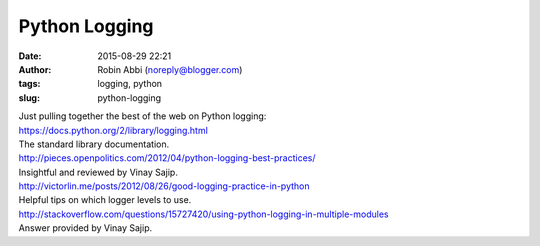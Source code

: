 Python Logging
##############
:date: 2015-08-29 22:21
:author: Robin Abbi (noreply@blogger.com)
:tags: logging, python
:slug: python-logging

| Just pulling together the best of the web on Python logging:
| https://docs.python.org/2/library/logging.html
| The standard library documentation.
| http://pieces.openpolitics.com/2012/04/python-logging-best-practices/
| Insightful and reviewed by Vinay Sajip.
| http://victorlin.me/posts/2012/08/26/good-logging-practice-in-python
| Helpful tips on which logger levels to use.
| http://stackoverflow.com/questions/15727420/using-python-logging-in-multiple-modules
| Answer provided by Vinay Sajip.
